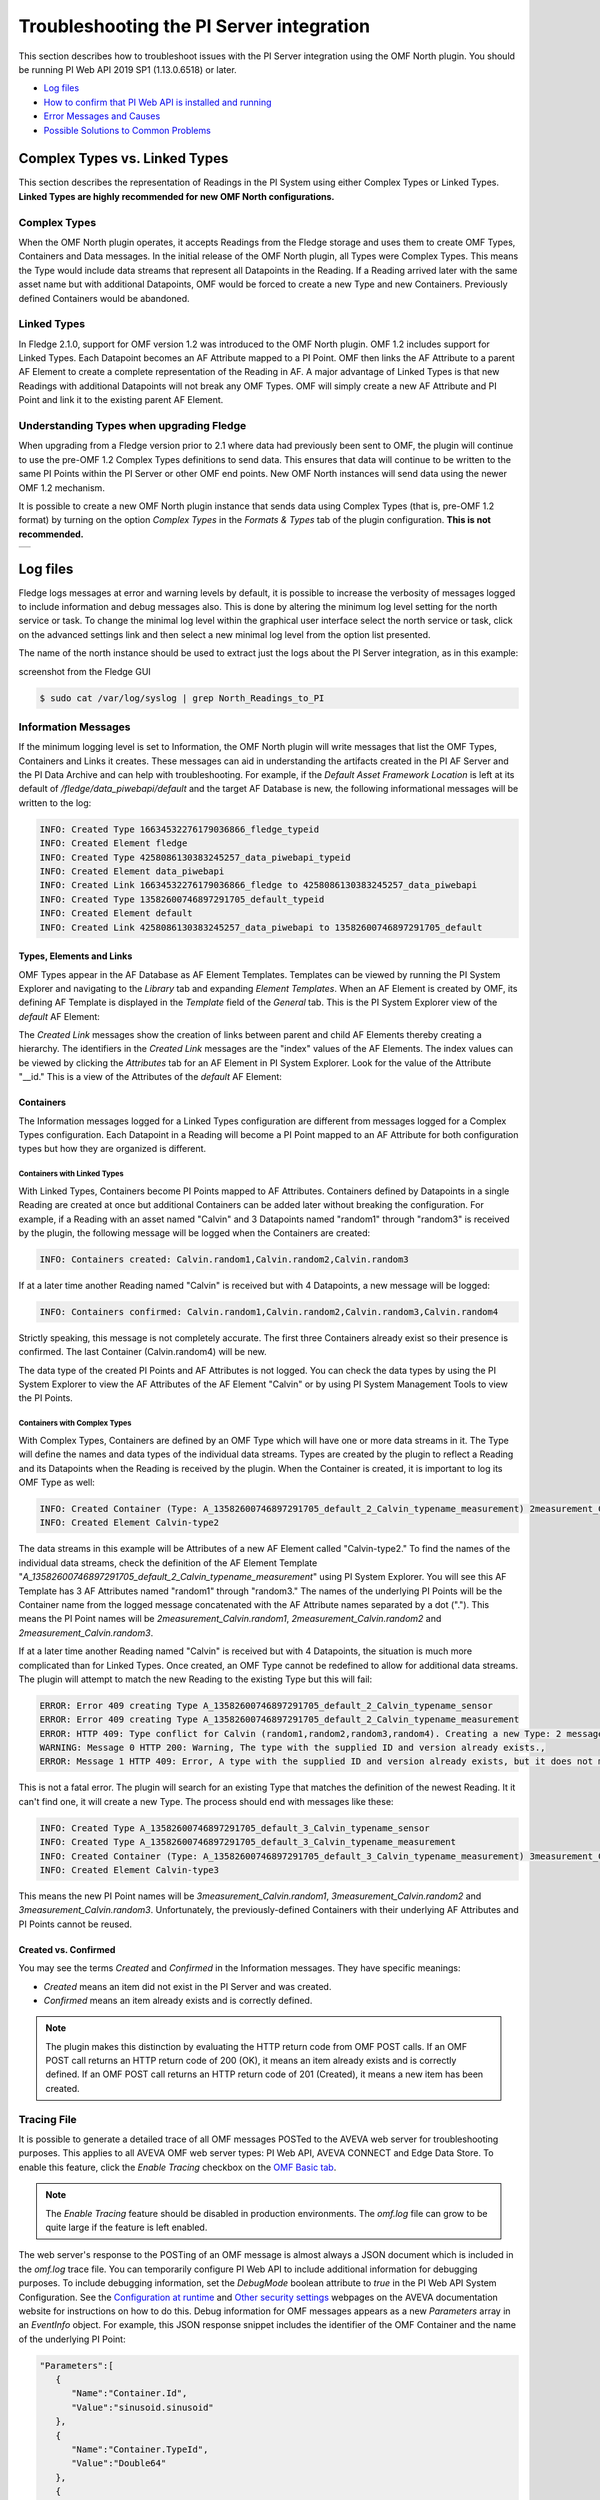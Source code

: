 .. Images
.. |img_001| image:: images/tshooting_pi_001.jpg
.. |img_002| image:: images/tshooting_pi_002.jpg
.. |img_003| image:: images/tshooting_pi_003.png
.. |img_004| image:: images/tshooting_pi_004.jpg
.. |img_005| image:: images/tshooting_pi_005.jpg
.. |img_006| image:: images/tshooting_pi_006.jpg
.. |img_007| image:: images/tshooting_pi_007.jpg
.. |img_008| image:: images/tshooting_pi_008.jpg
.. |img_009| image:: images/tshooting_pi_009.jpg
.. |img_010| image:: images/tshooting_pi_010.jpg
.. |AFElement_Default| image:: images/tshooting_pi_011.jpg
.. |AFAttribute_Default| image:: images/tshooting_pi_012.jpg
.. |OMF_tabs| image:: images/OMF_tabs.png
.. |OMF_Persisted| image:: images/OMF_Persisted.png
.. |PersistedPlugins| image:: images/PersistedPlugins.png
.. |PersistedActions| image:: images/PersistActions.png
.. |OMF_Formats| image:: images/OMF_Formats.jpg

*****************************************
Troubleshooting the PI Server integration
*****************************************

This section describes how to troubleshoot issues with the PI Server integration using the OMF North plugin.
You should be running PI Web API 2019 SP1 (1.13.0.6518) or later.

- `Log files`_
- `How to confirm that PI Web API is installed and running`_
- `Error Messages and Causes`_
- `Possible Solutions to Common Problems`_

Complex Types vs. Linked Types
==============================

This section describes the representation of Readings in the PI System using either Complex Types or Linked Types.
**Linked Types are highly recommended for new OMF North configurations.**

Complex Types
-------------

When the OMF North plugin operates, it accepts Readings from the Fledge storage and uses them to create OMF Types, Containers and Data messages.
In the initial release of the OMF North plugin, all Types were Complex Types.
This means the Type would include data streams that represent all Datapoints in the Reading.
If a Reading arrived later with the same asset name but with additional Datapoints, OMF would be forced to create a new Type and new Containers.
Previously defined Containers would be abandoned.

Linked Types
------------

In Fledge 2.1.0, support for OMF version 1.2 was introduced to the OMF North plugin.
OMF 1.2 includes support for Linked Types.
Each Datapoint becomes an AF Attribute mapped to a PI Point.
OMF then links the AF Attribute to a parent AF Element to create a complete representation of the Reading in AF.
A major advantage of Linked Types is that new Readings with additional Datapoints will not break any OMF Types.
OMF will simply create a new AF Attribute and PI Point and link it to the existing parent AF Element.

Understanding Types when upgrading Fledge
-----------------------------------------

When upgrading from a Fledge version prior to 2.1 where data had previously been sent to OMF, the plugin will continue to use the pre-OMF 1.2 Complex Types definitions to send data.
This ensures that data will continue to be written to the same PI Points within the PI Server or other OMF end points. New OMF North instances will send data using the newer OMF 1.2 mechanism.

It is possible to create a new OMF North plugin instance that sends data using Complex Types (that is, pre-OMF 1.2 format) by turning on the option *Complex Types* in the *Formats & Types* tab of the plugin configuration.
**This is not recommended.**

+---------------+
| |OMF_Formats| |
+---------------+

Log files
=========

Fledge logs messages at error and warning levels by default, it is possible to increase the verbosity of messages logged to include information and debug messages also. This is done by altering the minimum log level setting for the north service or task. To change the minimal log level within the graphical user interface select the north service or task, click on the advanced settings link and then select a new minimal log level from the option list presented.

The name of the north instance should be used to extract just the logs about the PI Server integration, as in this example:

screenshot from the Fledge GUI

|img_003|

.. code-block:: console

    $ sudo cat /var/log/syslog | grep North_Readings_to_PI

Information Messages
--------------------

If the minimum logging level is set to Information, the OMF North plugin will write messages that list the OMF Types, Containers and Links it creates.
These messages can aid in understanding the artifacts created in the PI AF Server and the PI Data Archive and can help with troubleshooting.
For example, if the *Default Asset Framework Location* is left at its default of */fledge/data_piwebapi/default* and the target AF Database is new,
the following informational messages will be written to the log:

.. code-block:: bash

    INFO: Created Type 16634532276179036866_fledge_typeid
    INFO: Created Element fledge
    INFO: Created Type 4258086130383245257_data_piwebapi_typeid
    INFO: Created Element data_piwebapi
    INFO: Created Link 16634532276179036866_fledge to 4258086130383245257_data_piwebapi
    INFO: Created Type 13582600746897291705_default_typeid
    INFO: Created Element default
    INFO: Created Link 4258086130383245257_data_piwebapi to 13582600746897291705_default

Types, Elements and Links
~~~~~~~~~~~~~~~~~~~~~~~~~

OMF Types appear in the AF Database as AF Element Templates.
Templates can be viewed by running the PI System Explorer and navigating to the *Library* tab and expanding *Element Templates*.
When an AF Element is created by OMF, its defining AF Template is displayed in the *Template* field of the *General* tab.
This is the PI System Explorer view of the *default* AF Element:

|AFElement_Default|

The *Created Link* messages show the creation of links between parent and child AF Elements thereby creating a hierarchy.
The identifiers in the *Created Link* messages are the "index" values of the AF Elements.
The index values can be viewed by clicking the *Attributes* tab for an AF Element in PI System Explorer.
Look for the value of the Attribute "__id."
This is a view of the Attributes of the *default* AF Element:

|AFAttribute_Default|

Containers
~~~~~~~~~~

The Information messages logged for a Linked Types configuration are different from messages logged for a Complex Types configuration.
Each Datapoint in a Reading will become a PI Point mapped to an AF Attribute for both configuration types but how they are organized is different.

Containers with Linked Types
############################

With Linked Types, Containers become PI Points mapped to AF Attributes.
Containers defined by Datapoints in a single Reading are created at once but additional Containers can be added later without breaking the configuration.
For example, if a Reading with an asset named "Calvin" and 3 Datapoints named "random1" through "random3" is received by the plugin,
the following message will be logged when the Containers are created:

.. code-block:: bash

    INFO: Containers created: Calvin.random1,Calvin.random2,Calvin.random3

If at a later time another Reading named "Calvin" is received but with 4 Datapoints, a new message will be logged:

.. code-block:: bash

    INFO: Containers confirmed: Calvin.random1,Calvin.random2,Calvin.random3,Calvin.random4

Strictly speaking, this message is not completely accurate.
The first three Containers already exist so their presence is confirmed.
The last Container (Calvin.random4) will be new.

The data type of the created PI Points and AF Attributes is not logged.
You can check the data types by using the PI System Explorer to view the AF Attributes of the AF Element "Calvin" or by using PI System Management Tools to view the PI Points.

Containers with Complex Types
#############################

With Complex Types, Containers are defined by an OMF Type which will have one or more data streams in it.
The Type will define the names and data types of the individual data streams.
Types are created by the plugin to reflect a Reading and its Datapoints when the Reading is received by the plugin.
When the Container is created, it is important to log its OMF Type as well:

.. code-block:: bash

    INFO: Created Container (Type: A_13582600746897291705_default_2_Calvin_typename_measurement) 2measurement_Calvin
    INFO: Created Element Calvin-type2

The data streams in this example will be Attributes of a new AF Element called "Calvin-type2."
To find the names of the individual data streams, check the definition of the AF Element Template "*A_13582600746897291705_default_2_Calvin_typename_measurement*"
using PI System Explorer.
You will see this AF Template has 3 AF Attributes named "random1" through "random3."
The names of the underlying PI Points will be the Container name from the logged message concatenated with the AF Attribute names separated by a dot (".").
This means the PI Point names will be *2measurement_Calvin.random1*, *2measurement_Calvin.random2* and *2measurement_Calvin.random3*.

If at a later time another Reading named "Calvin" is received but with 4 Datapoints, the situation is much more complicated than for Linked Types.
Once created, an OMF Type cannot be redefined to allow for additional data streams.
The plugin will attempt to match the new Reading to the existing Type but this will fail:

.. code-block:: bash

    ERROR: Error 409 creating Type A_13582600746897291705_default_2_Calvin_typename_sensor
    ERROR: Error 409 creating Type A_13582600746897291705_default_2_Calvin_typename_measurement
    ERROR: HTTP 409: Type conflict for Calvin (random1,random2,random3,random4). Creating a new Type: 2 messages
    WARNING: Message 0 HTTP 200: Warning, The type with the supplied ID and version already exists.,
    ERROR: Message 1 HTTP 409: Error, A type with the supplied ID and version already exists, but it does not match the supplied type.,

This is not a fatal error.
The plugin will search for an existing Type that matches the definition of the newest Reading.
It it can't find one, it will create a new Type.
The process should end with messages like these:

.. code-block:: bash

    INFO: Created Type A_13582600746897291705_default_3_Calvin_typename_sensor
    INFO: Created Type A_13582600746897291705_default_3_Calvin_typename_measurement
    INFO: Created Container (Type: A_13582600746897291705_default_3_Calvin_typename_measurement) 3measurement_Calvin
    INFO: Created Element Calvin-type3

This means the new PI Point names will be *3measurement_Calvin.random1*, *3measurement_Calvin.random2* and *3measurement_Calvin.random3*.
Unfortunately, the previously-defined Containers with their underlying AF Attributes and PI Points cannot be reused.

Created vs. Confirmed
~~~~~~~~~~~~~~~~~~~~~

You may see the terms *Created* and *Confirmed* in the Information messages.
They have specific meanings:

- *Created* means an item did not exist in the PI Server and was created.
- *Confirmed* means an item already exists and is correctly defined.

.. note::

    The plugin makes this distinction by evaluating the HTTP return code from OMF POST calls.
    If an OMF POST call returns an HTTP return code of 200 (OK), it means an item already exists and is correctly defined.
    If an OMF POST call returns an HTTP return code of 201 (Created), it means a new item has been created.
    
Tracing File
------------

It is possible to generate a detailed trace of all OMF messages POSTed to the AVEVA web server for troubleshooting purposes.
This applies to all AVEVA OMF web server types: PI Web API, AVEVA CONNECT and Edge Data Store.
To enable this feature, click the *Enable Tracing* checkbox on the `OMF Basic tab <plugins/fledge-north-OMF/index.html#basic>`_.

.. note::

    The *Enable Tracing* feature should be disabled in production environments.
    The *omf.log* file can grow to be quite large if the feature is left enabled.

The web server's response to the POSTing of an OMF message is almost always a JSON document which is included in the *omf.log* trace file.
You can temporarily configure PI Web API to include additional information for debugging purposes.
To include debugging information, set the *DebugMode* boolean attribute to *true* in the PI Web API System Configuration.
See the `Configuration at runtime <https://docs.aveva.com/bundle/pi-web-api/page/1023022.html>`_
and `Other security settings <https://docs.aveva.com/bundle/pi-web-api/page/1023034.html>`_ webpages on the AVEVA documentation website for instructions on how to do this.
Debug information for OMF messages appears as a new *Parameters* array in an *EventInfo* object.
For example, this JSON response snippet includes the identifier of the OMF Container and the name of the underlying PI Point:

.. code-block:: json

       "Parameters":[
          {
             "Name":"Container.Id",
             "Value":"sinusoid.sinusoid"
          },
          {
             "Name":"Container.TypeId",
             "Value":"Double64"
          },
          {
             "Name":"Container.TypeVersion",
             "Value":"1.0.0.0"
          },
          {
             "Name":"Property",
             "Value":"Double64"
          },
          {
             "Name":"PIPoint.Name",
             "Value":"sinusoid.sinusoid"
          }
       ]

.. note::

    AVEVA notes that *DebugMode* should be used for troubleshooting only and should be disabled when you are done.
    In a production environment, the *DebugMode* attribute should be set to *false* to reduce vulnerability to cross-site scripting (XSS).

How to confirm that PI Web API is installed and running
=======================================================

Open the URL *https://piserver_1/piwebapi* in the browser (substituting *piserver_1* with the name and address of your PI Server) to
confirm that your server is reachable and that PI Web API is properly installed.
If PI Web API is configured for Basic authentication, a prompt similar to the example shown below requesting entry of the user name and password will be displayed:

|img_002|

**NOTE:**

- *Enter the user name and password which you set in your Fledge configuration.*

The *PI Web API* *OMF* plugin must be installed to allow the integration with Fledge, in this screenshot the 4th row shows the
proper installation of the plugin:

|img_001|

Select the item *System* to verify the installed version:

|img_010|

Commands to check PI Web API
----------------------------

Open the PI Web API URL and drill drown into the Data Archive and the Asset Framework hierarchies to verify the proper configuration on the PI Server side. Also confirm that the correct permissions have be granted to access these hierarchies.

**Data Archive drill down**

Following the path *DataServers* -> *Points*:

|img_004|

|img_005|

You should be able to browse the *PI Points* page and see your *PI Points* if some data was already sent:

|img_006|

**Asset Framework drill down**

Following the path *AssetServers* -> Select the *Instance* -> Select the proper *Databases* -> drill down into the AF hierarchy up to the required level -> *Elements*:

|img_007|

*selecting the instance*

|img_008|

*selecting the database*

|img_009|

Proceed with the drill down operation up to the desired level/asset.

Error Messages and Causes
=========================

This section documents some of the OMF North error messages that can appear in the Linux system log file */var/log/syslog*.

Loss of Connection to the PI Web API Server
-------------------------------------------

If the OMF North plugin cannot communicate with the PI Web API server over the network, these messages will appear:

.. code-block:: bash

    ERROR: Error sending Data, Failed to send data: Operation canceled - piserver:443 /piwebapi/omf
    WARNING: Connection to the destination data archive has been lost
    ERROR: The PI Web API service piserver:443 is not available. HTTP Code: 503

Whenever the message "*Connection to the destination data archive has been lost*" appears, OMF North will not attempt to send data again until connection is reestablished.
OMF North will attempt to reach the PI Web API server every 60 seconds.
When connection is reestablished, these messages will appear:

.. code-block:: bash

    WARNING: PI Web API 2023 SP1-1.19.0.621 reconnected to piserver:443 OMF Version: 1.2
    INFO: The sending of data has resumed

If the PI Web API server machine is running but PI Web API itself is not, the "*Operation canceled*" message will not appear.
OMF North's attempt to send data to PI Web API will result in an HTTP return code 503 (Service Unavailable):

.. code-block:: bash

    ERROR: The PI Web API service piserver:443 is not available. HTTP Code: 503

HTTP Code 409: Processing cannot continue until data archive errors are corrected
---------------------------------------------------------------------------------

The HTTP return code 409 means Conflict.
If OMF North receives an HTTP return code 409, it means the message it sent has attempted to create an item that already exists but is defined differently.
Neither OMF North nor PI Web API can resolve these conflicts automatically.
OMF North will not attempt to send data again.
You must shut down the OMF North instance and address the problem.

Manual intervention by the system manager will be necessary.
This usually means editing or deleting an item in the PI Asset Framework or the PI Data Archive.
Some specific examples are listed in this section.

HTTP Code 409: The supplied container overlaps with a different existing container
----------------------------------------------------------------------------------

This message means that OMF North is attempting to create a new PI Point but a point with the same name already exists with a different configuration.
There is a procedure for repairing the PI Points if this occurs.
The context in which this message appears differs between configurations with Complex Types and Linked Types.
In both cases, the list of messages ends with "*Processing cannot continue until data archive errors are corrected.*"
This means OMF North must be shut down to correct the problem.

Complex Types
~~~~~~~~~~~~~

.. code-block:: bash

    INFO: Created Type A_13582600746897291705_default_1_Calvin_typename_sensor
    INFO: Created Type A_13582600746897291705_default_1_Calvin_typename_measurement
    ERROR: Error 409 creating Container Calvin
    ERROR: HTTP 409: A Conflict occurred sending the Container message for the asset Calvin (Type: A_13582600746897291705_default_1_Calvin_typename_measurement): 1 message
    ERROR: Message 0 HTTP 409: Error, The supplied container overlaps with a different existing container., Data Archive requires PI Point names to be unique, and treats PI Point names as case-insensitive. The specified type and container were translated into PI Point names, but one or more resulting names were already being used.
    WARNING: HTTP Code 409: Processing cannot continue until data archive errors are corrected

Follow the description in the `Containers with Complex Types`_ section to find the names of the PI Points referenced by these messages.

Linked Types
~~~~~~~~~~~~

.. code-block:: bash

    ERROR: HTTP 409: The OMF endpoint reported a Conflict when sending Containers: 4 messages
    WARNING: Message 0 HTTP 200: Warning, The specified container already exists in cache. If the associated points were manually modified or removed and need to be repaired, please restart PI Web API and send the message again.,
    ERROR: Message 3 HTTP 409: Error, The supplied container overlaps with a different existing container., Data Archive requires PI Point names to be unique, and treats PI Point names as case-insensitive. The specified type and container were translated into PI Point names, but one or more resulting names were already being used.
    WARNING: 2 duplicate messages skipped
    WARNING: Containers attempted: Calvin.random1,Calvin.random2,Calvin.random3,Calvin.random4
    WARNING: HTTP Code 409: Processing cannot continue until data archive errors are corrected

Finding the problem PI Points in a Linked Types configuration is straightforward:
the point names appear in the *Containers attempted* message.
It is not possible to tell which of the PI Points has the problem.
Applying the repair procedure to all PI Points listed in the message is safe.

Repair Procedure
~~~~~~~~~~~~~~~~

- Shut down your OMF North instance
- Start PI System Management Tools as Administrator
- Navigate to *Points* then *Point Builder*
- Search for the problem PI Points
- Click the *General* tab in the lower pane. For each PI Point you wish to repair:

  - Change *Point Source* to "L"
  - Clear the *Exdesc*
- Click the *Save* icon at the top of the page, or press Control-S on your keyboard
- Stop and restart PI Web API
- Start your OMF North instance

When your OMF North instance starts, you may see messages that Containers were created:

.. code-block:: bash

    INFO: Containers created: Calvin.random1,Calvin.random2,Calvin.random3,Calvin.random4

This does not mean that new PI Points were created.
It means the OMF processor in PI Web API overwrote the *Point Source* and *Exdesc* point attributes, thereby adopting the PI Point.
OMF returns HTTP return code 201 (Created) when it does this which is why OMF North logs a *Containers created* message.
If you are examining the *omf.log* trace file, you will see messages reading "*A PI Point was overwritten.*"

HTTP Code 409:  One or more PI Points could not be created
----------------------------------------------------------

If OMF North cannot create a PI Point, the messages are these:

.. code-block:: bash

    ERROR: Error 409 creating Container Calvin
    ERROR: HTTP 409: A Conflict occurred sending the Container message for the asset Calvin: 1 message
    ERROR: Message 0 HTTP 409: Error, One or more PI Points could not be created.,
    WARNING: HTTP Code 409: Processing cannot continue until PI Server errors are corrected

The reason why a PI Point cannot be created is not provided by PI Web API.
It is possible that the user account configured for your OMF North instance does not have privileges to create or edit points.
You can test this by starting PI System Management Tools under the same user account and trying to create or edit a PI Point.

It is possible that your PI License has expired or you have exceeded the licensed number of points.
If this is the case, the messages are different.
See the next section.

PI License Expired or Limit Exceeded
------------------------------------

Processing of OMF Container messages may require creation of one or more PI Points.
If the PI Data Archive license has expired or the limit on the number of PI Points has been exceeded, PI Point creation will fail.
PI Web API responds with an exception which is logged by OMF North:

.. code-block:: bash

    ERROR: HTTP 500: An exception occurred when sending container information to the OMF endpoint: 1 message
    ERROR: Message 0 HTTP 500: Error, One or more PI Points could not be created.,
    ERROR: Message 0 Exception: [-12216] Maximum licensed aggregate Point /Module Count exceeded. Parameter name: FatalError (System.ArgumentException)
    WARNING: Containers attempted: Calvin.random4
    WARNING: HTTP Code 500: Processing cannot continue until data archive errors are corrected

OMF Plugin Persisted Data
=========================

The OMF North plugin must create type information within the OMF subsystem of the PI Server before any data can be sent. This type information is persisted within the PI Server between sessions and must also be persisted within Fledge for each connection to a PI Server. This is done using the plugin data persistence features of the OMF North plugin.

This results in an important connection between a north service or task and a PI Server, which does add extra constraints as to what may be done at each end. It is very important this data is kept synchronized between the two ends. In normal circumstances this is not a problem, but there are some actions that can cause problems and require action on both ends.

Delete a north service or task using the OMF plugin
    If a north service or task using the OMF plugin is deleted then the persisted data of the plugin is also lost. This is Fledge's record of what types have been created in the PI Server and is no longer synchronized following the deletion of the north service. Any new service or task that is created and connected to the same PI Server will receive duplicate type errors from the PI Server. There are two possible solutions to this problem;

        - Remove the type data from the PI Server such that neither end has the type information.

        - Before deleting the north service or task export the plugin persisted data and import that data into the new service or task.

Cleanup a PI Server and reuse and existing OMF North service or task
    This is the opposite problem to that stated above, the plugin will try to send data thinking that the types have already been created in the PI Server and receive an error. Fledge will automatically correct for this and create new types. These new types however will be created with new names, which may not be the desired behavior. Type names are created using a fixed algorithm. To re-use the previous names, stopping the north service and deleting the plugin persisted data will reset the algorithm and recreate the types using the names that had been previously used.

Taking an existing Fledge north task or service and moving it to a new PI Server
    This new PI Server will not have the type information from the old and we will once again get errors when sending data due to these missing types. Fledge will automatically correct for this and create new types. These new types however will be created with new names, which may not be the desired behavior. Type names are created using a fixed algorithm. To re-use the previous names, stopping, the north service and deleting the plugin persisted data will reset the algorithm and recreate the types using the names that had been previously used.

Managing Plugin Persisted Data
------------------------------

This is not a feature that users would ordinarily need to be concerned with.
It is possible to enable *Developer Features* in the Fledge User Interface that will provide a mechanism to manage this data.

Enable Developer Features
~~~~~~~~~~~~~~~~~~~~~~~~~

Navigate to the *Settings* page of the GUI and toggle on the *Developer Features* check box on the bottom left of the page.

Viewing Persisted Data
~~~~~~~~~~~~~~~~~~~~~~

In order to view the persisted data for the plugins of a service open either the *North* or *South* page on the user interface and select your service or task. An page will open that allows you to update the configuration of the plugin. This contains a set of tabs that may be selected, when *Developer Features* are enabled one of these tabs will be labeled *Developer*.

+------------+
| |OMF_tabs| |
+------------+

The *Developer* tab will allow the viewing of the persisted data for all of the plugins in that service, filters and either north or south plugins, for which data is persisted.

Persisted data is only written when a plugin is shutdown, therefore in order to get the most up to date view of the data it is recommended that service is disabled before viewing the persisted data. It is possible to view the persisted data of a running service, however this will be a snapshot taken from the last time the service was shutdown.

+-----------------+
| |OMF_Persisted| |
+-----------------+

It is possible for more than one plugin within a pipeline to persist data.
In order to select between the plugins that have persisted data, a menu is provided in the top left which will list all those plugins for which data can be viewed.

+--------------------+
| |PersistedPlugins| |
+--------------------+

As well as viewing the persisted data it is also possible to perform other actions, such as *Delete*, *Export* and *Import*. These actions are available via a menu that appears in the top right of the screen.

+--------------------+
| |PersistedActions| |
+--------------------+

.. note::

    The service must be disabled before use of the Delete or Import features and to get the latest values when performing an Export.

Understanding The OMF Persisted Data
------------------------------------

The persisted data takes the form of a JSON document.
The format of the persisted data differs between *Linked Type* and *Complex Type* configurations.

Linked Type Persisted Data
~~~~~~~~~~~~~~~~~~~~~~~~~~~

Persisted data for Linked Type configurations does not change.
It is always:

.. code-block:: json

    {
        "type-id":1
    }

Complex Type Persisted Data
~~~~~~~~~~~~~~~~~~~~~~~~~~~

The following is an example of an OMF North instance configured for Complex Types with just the Sinusoid plugin:

.. code-block:: json

    {
      "sentDataTypes": [
	{
	  "sinusoid": {
	    "type-id": 1,
	    "dataTypesShort": "0x101",
	    "hintChecksum": "0x0",
	    "namingScheme": 0,
	    "afhHash": "15489826335467873671",
	    "afHierarchy": "fledge/data_piwebapi/mark",
	    "afHierarchyOrig": "fledge/data_piwebapi/mark",
	    "dataTypes": {
	      "sinusoid": {
		"type": "number",
		"format": "float64"
	      }
	    }
	  }
	}
      ]
    }

The *SentDataTypes* is a JSON array of object, with each object representing one data type that has been sent to the PI Server. The key/value pairs within the object are as follow

+-----------------+-------------------------------------------------------------------------------------------+
| Key             | Description                                                                               |
+=================+===========================================================================================+
| type-id         | An index of the different types sent for this asset. Each time a new type is sent to the  |
|                 | PI Server for this asset this index will be incremented.                                  |
+-----------------+-------------------------------------------------------------------------------------------+
| dataTypesShort  | A summary of the types in the datatypes of the asset. The value is an encoded number that |
|                 | contains the count of each of base types, integer, float and string, in the datapoints of |
|                 | this asset.                                                                               |
+-----------------+-------------------------------------------------------------------------------------------+
| hintChecksum    | A checksum of the OMFHints used to create this type. 0 if no OMF Hint was used.           |
+-----------------+-------------------------------------------------------------------------------------------+
| namingScheme    | The current OMF naming scheme when the type was sent.                                     |
+-----------------+-------------------------------------------------------------------------------------------+
| afhHash         | A Hash of the AF settings for the type.                                                   |
+-----------------+-------------------------------------------------------------------------------------------+
| afHierarchy     | The AF Hierarchy location.                                                                |
+-----------------+-------------------------------------------------------------------------------------------+
| afHierarchyOrig | The original setting of AF Hierarchy. This may differ from the above if specific AF rules |
|                 | are in place.                                                                             |
+-----------------+-------------------------------------------------------------------------------------------+
| dataTypes       | The data type sent to the PI Server. This is an actually OMF type definition and is the   |
|                 | exact type definition sent to the PI Web API endpoint.                                    |
+-----------------+-------------------------------------------------------------------------------------------+

Possible Solutions to Common Problems
=====================================

The solutions in this section apply to *Complex Type* configurations only.

Recreate PI Server objects and resend data to the same AF Hierarchy
-------------------------------------------------------------------

Recreate a single PI Server object or a set of PI Server objects.
Resend all the data for them to the PI Server on the Asset Framework hierarchy level.
    
Procedure:
    - Disable the first OMF North instance
    - Delete the AF Elements in the AF Database that are to be recreated or were partially sent
    - Create a new **DISABLED** OMF North instance using a new, unique name and having the same AF hierarchy as the first OMF North instance
    - Install *fledge-filter-asset* on the new OMF North instance
    - Configure *fledge-filter-asset* with a rule like this:

    .. code-block:: JSON

	{
	   "rules":[
	      {
	         "asset_name":"asset_4",
	         "action":"include"
	      }
	   ],
	   "defaultAction":"exclude"
	}

    - Enable the second OMF North instance
    - Let the second OMF North instance send the desired amount of data and then disable it
    - Enable the first OMF North instance

.. note::

    - The second OMF North instance will be used only to recreate the objects and resend the data
    - The second OMF North instance will resend all the data available for the specified *included* assets
    - There will some data duplicated for the recreated assets because part of the information will be managed by both the north instances

Recreate PI Server objects and resend data to the same AF Hierarchy
-------------------------------------------------------------------

This is similar to the previous procedure except that the destination AF hierarchy will be different from the original.

Procedure:
    - Disable the first OMF North instance
    - Create a new OMF North instance using a new, unique name and having a new AF hierarchy.
      The location in the AF hierarchy is set on the *Asset Framework* tab, *Default Asset Framework Location* field.

.. note::

    - This solution will create a set of new objects unrelated to the previous ones
    - All the data stored in Fledge will be sent

Resend Data with Data Duplication
---------------------------------

Recreate all the PI Server objects and resend all the data to the PI Server on the same Asset Framework hierarchy level of the first OMF North instance WITH data duplication.

Procedure:
    - Disable the first OMF North instance
    - Delete the AF Elements and AF Element Templates in the AF Database that were partially deleted
    - Stop and restart PI Web API
    - Create a new OMF North instance using the same AF hierarchy.
      The location in the AF hierarchy is set on the *Asset Framework* tab, *Default Asset Framework Location* field.

.. note::

    - All the Types will be recreated on the PI Server.
      If the structure of each asset, number and types of the properties do not change, the data will be accepted and laced into the PI Server without any error.
      PI Web API 2019 SP1 (1.13.0.6518) (and later) will accept the data.
    - Using PI Web API 2019 SP1 1.13.0.6518, the PI Data Archive creates objects with the compression feature disabled.
      This will cause any data that was previously loaded and is still present in the PI Data Archive to be duplicated.

Resend Data without Data Duplication
------------------------------------

Recreate all the PI Server objects and resend all the data to the PI Server on the same Asset Framework hierarchy level of the first OMF North instance WITHOUT data duplication.

Procedure:
    - Disable the first OMF North instance
    - Delete all the AF Elements and AF Element Templates in the AF Database and PI Points in the PI Data Archive that were sent by the first OMF North instance
    - Stop and restart PI Web API
    - Create a new OMF North instance using the same AF hierarchy.
      The location in the AF hierarchy is set on the *Asset Framework* tab, *Default Asset Framework Location* field.

.. note::

    - All the data stored in Fledge will be sent

